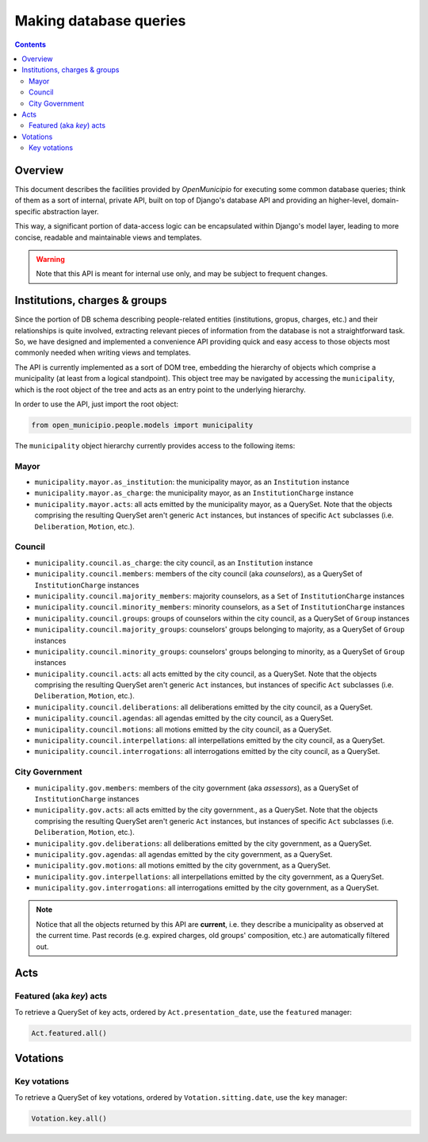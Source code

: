.. -*- mode: rst -*-
 
=======================
Making database queries
=======================

.. contents::

Overview
========
 
This document describes the facilities provided by *OpenMunicipio* for executing some common database queries; think of
them as a sort of internal, private API, built on top of Django's database API and providing an higher-level,
domain-specific abstraction layer.  

This way, a significant portion of data-access logic can be encapsulated within Django's model layer, leading to more
concise, readable and maintainable views and templates.

.. warning::

   Note that this API is meant for internal use only, and may be subject to frequent changes.


Institutions, charges & groups
==============================

Since the portion of DB schema describing people-related entities (institutions, gropus, charges, etc.) and their
relationships is quite involved, extracting relevant pieces of information from the database is not a straightforward
task. So, we have designed and implemented a convenience API providing quick and easy access to those objects most
commonly needed when writing views and templates.

The API is currently implemented as a sort of DOM tree, embedding the hierarchy of objects which comprise a municipality (at least from a
logical standpoint).  This object tree may be navigated by accessing the ``municipality``, which is the root object of
the tree and acts as an entry point to the underlying hierarchy.  

In order to use the API, just import the root object:

.. sourcecode:: python

   from open_municipio.people.models import municipality

The  ``municipality`` object hierarchy currently provides access to the following items:

Mayor
-----

* ``municipality.mayor.as_institution``:  the municipality mayor, as an ``Institution`` instance

* ``municipality.mayor.as_charge``:  the municipality mayor, as an ``InstitutionCharge`` instance

* ``municipality.mayor.acts``:  all acts emitted by the municipality mayor, as a QuerySet. Note that the objects comprising
  the resulting QuerySet aren't generic ``Act`` instances, but instances of specific ``Act`` subclasses
  (i.e. ``Deliberation``, ``Motion``, etc.).


Council
-------

* ``municipality.council.as_charge``:  the city council, as an ``Institution`` instance

* ``municipality.council.members``: members of the city council (aka *counselors*), as a QuerySet of ``InstitutionCharge``
  instances

* ``municipality.council.majority_members``:  majority counselors, as a ``Set`` of  ``InstitutionCharge`` instances

* ``municipality.council.minority_members``:  minority counselors, as a ``Set`` of ``InstitutionCharge`` instances

* ``municipality.council.groups``:  groups of counselors within the city council, as a QuerySet of ``Group`` instances

* ``municipality.council.majority_groups``:  counselors' groups belonging to majority, as a QuerySet of ``Group`` instances

* ``municipality.council.minority_groups``:  counselors' groups belonging to minority, as a QuerySet of ``Group`` instances

* ``municipality.council.acts``:  all acts emitted by the city council, as a QuerySet. Note that the objects comprising
  the resulting QuerySet aren't generic ``Act`` instances, but instances of specific ``Act`` subclasses
  (i.e. ``Deliberation``, ``Motion``, etc.).

* ``municipality.council.deliberations``:  all deliberations emitted by the city council, as a QuerySet.

* ``municipality.council.agendas``:  all agendas emitted by the city council, as a QuerySet.

* ``municipality.council.motions``:  all motions emitted by the city council, as a QuerySet.

* ``municipality.council.interpellations``:  all interpellations emitted by the city council, as a QuerySet.

* ``municipality.council.interrogations``:  all interrogations emitted by the city council, as a QuerySet.



City Government
---------------

* ``municipality.gov.members``: members of the city government (aka *assessors*), as a QuerySet of ``InstitutionCharge`` instances

* ``municipality.gov.acts``:  all acts emitted by the city government., as a QuerySet. Note that the objects comprising
  the resulting QuerySet aren't generic ``Act`` instances, but instances of specific ``Act`` subclasses
  (i.e. ``Deliberation``, ``Motion``, etc.).

* ``municipality.gov.deliberations``:  all deliberations emitted by the city government, as a QuerySet.

* ``municipality.gov.agendas``:  all agendas emitted by the city government, as a QuerySet.

* ``municipality.gov.motions``:  all motions emitted by the city government, as a QuerySet.

* ``municipality.gov.interpellations``:  all interpellations emitted by the city government, as a QuerySet.

* ``municipality.gov.interrogations``:  all interrogations emitted by the city government, as a QuerySet.


.. note::

   Notice that all the objects returned by this API are **current**, i.e. they describe a municipality as observed at
   the current time. Past records (e.g. expired charges, old groups' composition, etc.) are automatically filtered out.


Acts
====

Featured (aka *key*) acts
-------------------------

To retrieve a QuerySet of key acts, ordered by ``Act.presentation_date``, use the ``featured`` manager:

.. sourcecode:: python
   
   Act.featured.all()

Votations
=========

Key votations
-------------

To retrieve a QuerySet of key votations, ordered by ``Votation.sitting.date``, use the ``key`` manager:

.. sourcecode:: python
   
   Votation.key.all()



